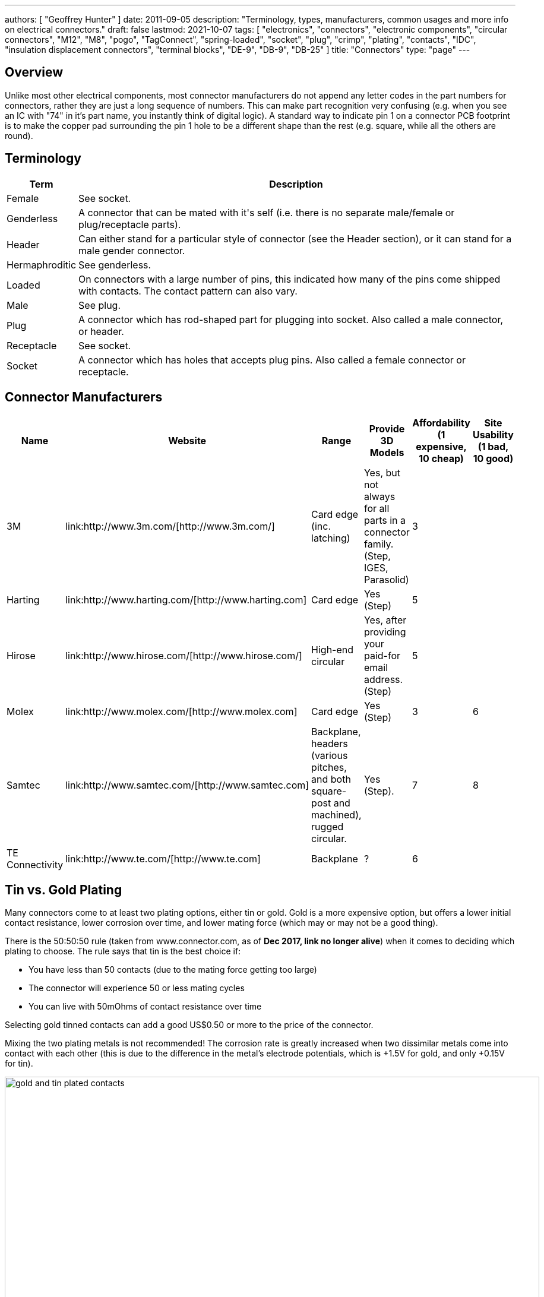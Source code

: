 ---
authors: [ "Geoffrey Hunter" ]
date: 2011-09-05
description: "Terminology, types, manufacturers, common usages and more info on electrical connectors."
draft: false
lastmod: 2021-10-07
tags: [ "electronics", "connectors", "electronic components", "circular connectors", "M12", "M8", "pogo", "TagConnect", "spring-loaded", "socket", "plug", "crimp", "plating", "contacts", "IDC", "insulation displacement connectors", "terminal blocks", "DE-9", "DB-9", "DB-25" ]
title: "Connectors"
type: "page"
---

## Overview

Unlike most other electrical components, most connector manufacturers do not append any letter codes in the part numbers for connectors, rather they are just a long sequence of numbers. This can make part recognition very confusing (e.g. when you see an IC with "74" in it's part name, you instantly think of digital logic). A standard way to indicate pin 1 on a connector PCB footprint is to make the copper pad surrounding the pin 1 hole to be a different shape than the rest (e.g. square, while all the others are round).

## Terminology

++++
<table>
	<thead>
		<tr>
			<th>Term</th>
			<th>Description</th>
		</tr>
	</thead>
  <tbody>
    <tr>
      <td>Female</td>
      <td>See socket.</td>
    </tr>
    <tr>
      <td>Genderless</td>
      <td>A connector that can be mated with it's self (i.e. there is no separate male/female or plug/receptacle parts).</td>
    </tr>
    <tr>
      <td>Header</td>
      <td>Can either stand for a particular style of connector (see the Header section), or it can stand for a male gender connector.</td>
    </tr>
    <tr>
      <td>Hermaphroditic</td>
      <td>See genderless.</td>
    </tr>
    <tr>
      <td>Loaded</td>
      <td>On connectors with a large number of pins, this indicated how many of the pins come shipped with contacts. The contact pattern can also vary.</td>
    </tr>
    <tr>
      <td>Male</td>
      <td>See plug.</td>
    </tr>
    <tr>
      <td>Plug</td>
      <td>A connector which has rod-shaped part for plugging into socket. Also called a male connector, or header.</td>
    </tr>
    <tr>
      <td>Receptacle</td>
      <td>See socket.</td>
    </tr>
    <tr>
      <td>Socket</td>
      <td>A connector which has holes that accepts plug pins. Also called a female connector or receptacle.</td>
    </tr>
  </tbody>
</table>
++++

## Connector Manufacturers

++++
<table >
	<thead>
		<tr>
			<th>Name</th>
			<th>Website</th>
			<th>Range</th>
			<th>Provide 3D Models</th>
			<th>Affordability (1 expensive, 10 cheap)</th>
			<th>Site Usability (1 bad, 10 good)</th>
		</tr>
	</thead>
  <tbody>
    <tr>
      <td>3M</td>
      <td>link:http://www.3m.com/[http://www.3m.com/]</td>
      <td>Card edge (inc. latching)</td>
      <td>Yes, but not always for all parts in a connector family. (Step, IGES, Parasolid)</td>
      <td>3</td>
      <td></td>
    </tr>
    <tr>
      <td>Harting</td>
      <td>link:http://www.harting.com/[http://www.harting.com]</td>
      <td>Card edge</td>
      <td>Yes (Step)</td>
      <td>5</td>
      <td></td>
    </tr>
    <tr>
      <td>Hirose</td>
      <td>link:http://www.hirose.com/[http://www.hirose.com/]</td>
      <td>High-end circular</td>
      <td>Yes, after providing your paid-for email address. (Step)</td>
      <td>5</td>
      <td></td>
    </tr>
    <tr>
      <td>Molex</td>
      <td>link:http://www.molex.com/[http://www.molex.com]</td>
      <td>Card edge</td>
      <td>Yes (Step)</td>
      <td>3</td>
      <td>6</td>
    </tr>
    <tr>
      <td>Samtec</td>
      <td>link:http://www.samtec.com/[http://www.samtec.com]</td>
      <td>Backplane, headers (various pitches, and both square-post and machined), rugged circular.</td>
      <td>Yes (Step).</td>
      <td>7</td>
      <td>8</td>
    </tr>
    <tr>
      <td>TE Connectivity</td>
      <td>link:http://www.te.com/[http://www.te.com]</td>
      <td>Backplane</td>
      <td>?</td>
      <td>6</td>
      <td></td>
    </tr>
  </tbody>
</table>
++++

== Tin vs. Gold Plating

Many connectors come to at least two plating options, either tin or gold. Gold is a more expensive option, but offers a lower initial contact resistance, lower corrosion over time, and lower mating force (which may or may not be a good thing).

There is the 50:50:50 rule (taken from www.connector.com, as of **Dec 2017, link no longer alive**) when it comes to deciding which plating to choose. The rule says that tin is the best choice if:

* You have less than 50 contacts (due to the mating force getting too large)
* The connector will experience 50 or less mating cycles
* You can live with 50mOhms of contact resistance over time

Selecting gold tinned contacts can add a good US$0.50 or more to the price of the connector.

Mixing the two plating metals is not recommended! The corrosion rate is greatly increased when two dissimilar metals come into contact with each other (this is due to the difference in the metal's electrode potentials, which is +1.5V for gold, and only +0.15V for tin).

.You can see the difference between the gold and tin plated header connectors. Image from http://www.fischerelektronik.de/en/latest-news/press-releases/releases/smd-high-precision-male-header-with-2point54mm-grid-spacing-horizontal-design/.
image::gold-and-tin-plated-contacts.jpg[width=900px]

## Circular Connectors

### DIN Connectors

The DIN connector was originally developed by the German National Standards Organisation. The known standards are:

* DIN 41524
* DIN 41612
* DIN 43356
* DIN 41652

DIN connectors with different numbers of pins can sometimes mate with each other. For example, 3-pin DIN connectors used for mono audio can mate with the left-channel of larger 5-pin DIN stereo connections. DIN connectors were used for the PS/2 keyboard and mouse connectors (know succeeded by the USB connector).

### Mini-DIN Connectors

Mini-DIN connectors are smaller versions of the DIN connectors and are 9.5mm in diameter. A major difference between DIN and Mini-DIN connectors is that Mini-DIN connectors cannot be mated with any of different-number-of-pins Mini-DIN connectors.

Mini-DIN connectors have been used for the S-video interface.

## IDC Connectors

IDC (_insulation displacement connector_) connectors are very common style of connector used to carry low speed communications and low current power between multiple circuit boards and between circuit boards and other devices. They are distinguishable by the typically black, square and sharp edged connectors, with a ribbon cable coming out the side.

.A photo of a IDC plug and socket. The top piece of black plastic squashes the ribbon cable into the sharp blades and keeps the cable clamped.
image::idc-connector-plug-and-socket-photo.png[width=400px]

The namesake comes from the way the connector attaches to the ribbon cable --- the connector has sharp "razor" style blades with a notch cut through the center of each one. The ribbon cable is pushed onto the end of the blades, and the blades pierce the ribbon cable and make contact with the blades (hence "displacing the insulation"). This removes the need to strip the end of the ribbon cable and connect via crimps/soldering/screw terminals and thus makes them extremely easy to construct.

Sometimes jokingly referred to as "**I**t **D**id not **C**onnect" connectors, they can make for unreliable connections when hand assembled or not constructed in the correct manner. Unlike terminal blocks or crimped connectors, it is hard to visually confirm that the connections were made correctly given the clamp obscures the connection points.

The socket (least-moving piece, the side that gets soldered onto a PCB) is shrouded and keyed to make sure the parts mate in the correct way.

The pitch of the PCB pins on an IDC connector is almost always 2.54mm (0.1"). Because IDC connectors always have two rows of pins, this requires that the cable has a conductor pitch of 1.27mm (0.05").

## Telecom Connectors

### BT Connector

The connector called the "BT" connector (which is an acronym for the British Telecom connector) is commonly used through out houses in many countries (including the U.K. and New Zealand) to plug into a  Telecom jack that is mounted on the wall. It's proper name is the BS6312 431A plug. You can get cheap BT to RJ-11 adapters.

## Contactless Connectors

Contactless connectors is the name given to connectors which don't require a physical electrical contact between the two mating pieces (they still may require physical mechanical contact). They can transmit both signals and power from one side to the other. This is normally done through magnetic/capacitive coupling.

This is still a relatively new field compared to other forms of connectors, and unit prices are still very high.

TE Connectivity make a range under the family name link:http://www.digikey.co.nz/en/product-highlight/t/te-connectivity-amp/ariso-contactless-connectivity[ARISO]. They are capable to transmitting up to 12W of power at 24VDC.

.A photo of TE Connectivity's ARISO M30 contactless connectors. Image from www.te.com.
image::te-connectivity-ariso-m30-contactless-connector-pair-photo.png[width=640px]

== Terminal Blocks

Terminal blocks are a great easy-to-use connection method for signal from mA right up to 10A+. They make it **easy to connect (and re-arrange)** wires, accept one of the largest ranges of wire sizes, and the standard screw type requires no crimp on the end of the wire. They are also great because they** allow the cable itself to be fed through glands and other small orifices**, as there is no mating connector permanently mounted onto the end of the cable.

There are different types of terminal blocks:

|===
| Type | Description

| One piece
| These are your standard terminal blocks that are soldered onto PCBs.</td>

| Feed-through
| Rather than connecting to a PCB, these provide mechanical contacts on both sides of the terminal block, allowing wires to be connected together. Popular with mains (household) wiring.

| Pluggable
| These are like on-piece, except that the PCB part and the wire part are plugged into each other, so that they can be separated.

| Barrier
| These provide electrical isolation.
|===

You can see the push-in terminal blocks I used to connect up all the solenoids for the link:/electronics/projects/luxcity-uv-tonic-control-system[Luxcity Tonic project] in the image below (the green things with numbered stickers and wires coming out of them).

.Many push-in terminal blocks (items in green) I used as part of the link:/electronics/projects/luxcity-uv-tonic-control-system[Luxcity Tonic project].
image::arduino-relay-shields-and-relays.jpg[width=1200px]

However, because they do not enforce a specific wiring configuration, they are prone to wiring errors, especially if someone else than that who designed the circuit is wiring it up.

Common pitches for terminal blocks are:

[cols="1,3"]
|===
| Pitch | Use

| 2.54mm (100mill)
| Imperial pitch used for small wires (16-30AWG). While this is a very common pitch for other connectors, the design of terminal blocks actually makes this result in very small connections, hence larger pitches are more popular.

| 3.5mm
| Common metric pitch.

| 3.84mm (150mill)
| This is a common terminal block imperial pitch.

| 5.08mm (200mill)
| This is a very common imperial pitch.
|===

WARNING: **DO NOT** completely tin the ends of wires that go in the terminal block. Under the pressure of the screw, solder will creep over time, and the connection will become loose, either falling out, or making a high resistance connection. It is acceptable to lightly tin **the very ends** of the wires to keep the individual strands from fraying, but nothing more.

A better way to fix this problem is to use wire ferrules. These are small hollow metal cylinder which just fit over the wire and then crimped onto it, before being inserted into the terminal block. It stops the wires from fraying, and gets rid of the solder creep problem.

.Wire ferrule are crimped onto wires before they are inserted into a terminal block, preventing fraying and solder creep.
image::wire-ferrules-used-in-terminal-block.jpg[width=500px]

=== Connection Type

Terminal blocks have many different connection types:

|===
| Connection Type | Image | Description

| Screw
a|
.A terminal block with a screw-style connection method.
image::terminal-block-screw-style.jpg[width=181px]
| The most basic terminal block connection type. I don't particularly like this connection style, especially when clamping bare wires (i.e. no wire ferrule), as the screw can pinch and break the individual wire strands, as well as the screw completely missing some/all of the wire strands if they ride up the sides of the metal enclosure. This problem is exasperated when the gauge of the wire is small compared to the size of the terminal block.

| Rising Cage
a|
.A terminal block with a rising-cage style connection method.
image::terminal-block-rising-cage-close-up.jpg[width=148px]
| Screw with rising cage clamp is my preferred connection type. This is where the bottom side of a square cage rises up and clamps the wire when you tighten the screw. This does not pinch and break the wire as often as the basic screw connection type terminal block does.

| Spring
|
|
|===

=== Terminal Block Covers

You can purchase terminal block covers, which give further protection to the wires after they have been fixed into the contacts.

Commonly, they clip onto the top of the terminal block and shield the terminal block from objects approaching from overhead.

.A terminal block cover beside the terminal block.
image::terminal-block-cover-beside-block1.jpg[width=400px]

.A terminal block cover mounted onto a terminal block.
image::terminal-block-cover-mounted-on-block.jpg[width=400px]

=== Ceramic (Porcelain) Terminal Blocks

Ceramic (also called _porcelain_) terminal blocks were used before plastic ones became widely available. They still find a niche in applications where they would be subjected to very high temperatures that would melt plastic. They can typically operate in temperatures of -40° to 650°C. This includes things such as heaters, thermocouple connections, machinery, and many other industrial uses. Steatite is a popular ceramic material used for construction of these types of terminal blocks.

.A ceramic terminal block.
image::20150109-ceramic-terminal-block.jpg[width=400px]

== Barrier Strips

_Barrier strips_ (a.k.a. _barrier blocks_) are rows of screw-based electrical clamps designed to connect wires together. They are very similar to <<_terminal_blocks, terminal blocks>>, however they generally provide better protection than terminal blocks against loose of frayed wire ends shorting out against adjacent positions. They are also generally rated for higher current/voltage applications than terminal blocks (300-600V, 10-30A ratings are common), and consequentially usually larger (pitches of 8-12mm).

.Photo of a 4 circuit 9.53mm (0.375") pitch barrier strip by Molex (part number: 0387700104). Image retrieved 2021-10-07, from https://www.digikey.com/en/products/detail/molex/0387700104/362488.
image::molex-0387700104-barrier-strip-photo.png[width=400px]

Whilst terminal blocks don't usually have an exposed metal that can easily short out against neighbouring parts, barrier strips are open on the top face (to allow for the connection of lugs). If the exposed conductors are a problem, you can purchase some barrier strips that come with insulating covers. The covers are usually see-through and made of plastic.

.Photo of covered barrier strips, combs and wire forks. Image retrieved 2021-10-07, from https://www.amazon.com/Glarks-Positions-Terminals-Pre-Insulated-Insulated/dp/B07Y217129/.
image::barrier-strips-forks-coloured-glarks.png[width=400px]

Barrier strips can be found on DigiKey at https://www.digikey.com/en/products/filter/terminal-blocks-barrier-blocks/368.

== D-Subminiature (D-Sub) Connectors

_D-Subminiature connectors_ (abbreviated to _D-Sub connectors_) were designed by ITT Canon in 1952. Large by today's standards, at the time, these connectors where one of the smallest connectors available for a computer, hence the name "subminiature". They are characterised by two or more rows of connections inside a **"D" shape** metal shell.

.One of the most commonly used D-sub connectors of this era, the 9-pin female PCB-mount DE-9 connector.
image::de-9-female-pcb-mount-d-sub-connector-photo.jpg[width=272px]

The **DE-9** is a very **popular** 9-pin computer serial cable. It is also commonly (and **incorrectly**) called a DB-9 connector, presumably because of the name of larger DB-25 connector that it replaced.

The DE-15 connector is commonly used for VGA connections between computers and screens.

=== Schematic Symbol

I recommend using the unique schematic symbol style below for the range of D-sub-miniature connectors. It immediately identifies the connector to the viewer.

.An easy-to-identify schematic symbol style for representing D sub-miniature connectors.
image::connector-db25-schematic-symbol.png[width=185px]

=== Sizes

The available sizes are:

[cols="1,1,1,1,1,1"]
|===
2+h| Normal Density
2+h| High Density
2+h| Double Density

h| Name
h| Num. Pins (layout)
h| Name
h| Num. Pins (layout)
h| Name
h| Num. Pins (layout)

| DE-09
| 9 (8-7)
| DE-15
| 15 (5-5-5)
| DE-19
| 19 (6-7-6)

| DA-15
| 15
| DA-26
| 26 (9-9-8)
| DA-31
| 31 (10-10-11)

| DB-25
| 25
| DB-44
| 44 (15-15-14)
| DB-52
| 52 (17-18-17)

| DC-37
| 37 (19-18) 
| DC-62
| 62 (21-21-20)
| DC-79
| 79 (26-27-26)

| DD-50
| 50 (17-16-17) 
| DD-78
| 78 (20-19-20-19)
| DD-100
| 100 (26-25-24-25)

|
|
| DF-104
| 104 (21-21-21-21-20)
|
|
|===

=== Backshells

D-subminiature connectors which are **attached to cables** (i.e. are not PCB mounted or panel mounted) are designed to be fitted with a _backshell_. The backshell **protects/encloses** the wire connections from from the cable, as well providing **mechanical support and strain relief** for the cable.

=== Termination Styles

PCB Mount: The connectors has protruding pins (in either straight or right-angle orientation) so that the connector can be soldered to a PCB.

Solder Lug: Designed so that wires can be soldered onto the pins. This style of connector is designed to be panel mounted (**not PCB mounted**). Also called _solder bucket_.

=== Uses

Many older consumer products and prototype circuits of all ages use the DE-9 connector for link:/electronics/communication-protocols/rs-232-protocol[RS-232 communications]. However, it is becoming less common, with USB-to-UART cables becoming more popular, which get connected directly to a microcontrollers pins through flying leads, standard header, or USB connector (in this case the USB-to-UART converter is usually on the board itself, i.e. link:/programming/microcontrollers/arduino[Arduino boards]).

=== Filtered D-sub Connectors

Filtered D-sub connectors have purposeful capacitance-to-ground (or more complicated filters) built into each one of the connectors pins.

.A graph of insertion loss vs. frequency for a Conec D-sub connector with integrated capacitance for filtering (a 'C' filter).
image::d-sub-connector-with-c-filter-conec-graph-of-insertion-loss-vs-freq.pdf.png[width=551px]

Compared to implementing the filtering on say, the PCB, filtering at the connector offers the advantage of increased EMI protection due to the filtering occurring at the point that the signal enters the enclosure (so the wires to the PCB don't radiate noise). It also saves PCB space and simplifies PCB routing/layout.

=== Screw Kits

You can buy pre-made screw kits, such as the link:http://www.digikey.co.nz/product-search/en?vendor=0&keywords=5205817-1&stock=1[TE Connectivity 5205817-1], which comes with all the necessary screws and associated hardware to secure two D-sub connectors together (I might point out here that screws **are not required** to make a connection, but help to make it more secure).

.The TE Connectivity 5205817-1 D-Sub screw kit.
image::te-connectivity-5205817-1-d-sub-screw-kit.jpg[width=254px]

=== Waterproof Variants

Waterproof variants of D-sub connectors exist, the two most common being a DE-9 or a DB-25.

.A waterproof DE-9 receptacle by Amphenol LTW.
image::amphenol-ltw-waterproof-serial-de-9-receptacle-connector.jpg[width=450px]

== Wire-to-Board (WTB) Connectors

Wire-to-board (WTB) connectors are a very common type of electrical connector. WTB connectors are used to attach free wires and cables to a PCB, to provide both electrical connections and mechanical support.

=== Naming

The name can be abbreviated to _WTB connectors_ or _W-T-B connectors_. They can also be referred to as _board-to-wire connectors_.

WTB connectors get rid of all the problems with soldering wires directly onto a PCB, which include fatigue/breaking issues, short-circuit woes, and the ease of disconnecting/re-connecting the wires.

Trying the find a good, reasonably-priced WTB connector on a electronic supplier's website can be near-impossible. There are so many varieties, shapes, lead pitches, bad datasheets, and different manufacturer's making nearly identical products. Also, to top it all of, you need to usually find more than one item to make a connector work (e.g. if you buy a connector you must also find the matching receptacle and crimp pins). And most suppliers don't do a good job and making the related parts obvious.

=== Examples

==== TE Connectivity HPI

TE Connectivity's 2.0mm HPI connectors are a good choice if you want a smallish connector with 2 to 12 wires. There are SMD and TH variants of the PCB mounted half. I like these because they are relatively cheap, have good documentation, and best of all, come with 3D step models for creating a 3D mock-up of the PCB.

Manufacturing codes include _1775469-x_ for the right-angle SMD variants, and _1775470-x_ for the vertical SMD variants. _x_ is the number of pins in all cases.

==== Molex PicoBlade

Molex's PicoBlade connector families are quite popular. They have a 1.25mm pitch and a 1A capacity per contact. There are a variety of wire-to-board and wire-to-wire options.

.A photo showing a few of the connectors from the Molex PicoBlade families. Image from www.molex.com.
image::molex-picoblade-connector-photo.gif[width=300px]

==== MTA/CST-100 Connectors

_MTA-100 connectors_ are a family of wire-to-board and wire-to-wire connectors. They use the insulation displacement contact (IDC) technique to make electrical contact between the housing and the wires without having to use crimps<<bib-te-mta-100-conns>>. MTA-100 connectors are colour coded according the wire size they accept.

[cols="1,1", options="header"]
|===
| Connector Colour
| Wire Size

| Red
| 22AWG

| White
| 24AWG

| Blue
| 26AWG

| Green
| 28AWG
|===

[bibliography]
== References

* [[[bib-te-mta-100-conns, 1]]] TE Connectivity. _MTA 100 & MTA 156 Connectors_. Retrieved 2021-10-07, from https://www.te.com/usa-en/products/connectors/pcb-connectors/intersection/mta-100-mta-156-connectors.html.
